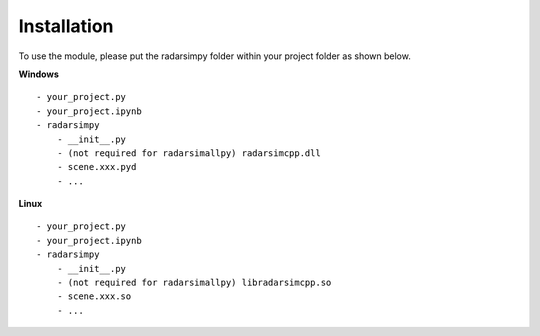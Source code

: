 Installation
=============

.. image:: https://img.shields.io/github/v/tag/radarsimx/radarsimpy?label=Download
  :height: 20
  :target: https://radarsimx.com/product/radarsimpy/

To use the module, please put the radarsimpy folder within your project folder as shown below.

**Windows**

::

    - your_project.py
    - your_project.ipynb
    - radarsimpy
        - __init__.py
        - (not required for radarsimallpy) radarsimcpp.dll
        - scene.xxx.pyd
        - ...


**Linux**

::

    - your_project.py
    - your_project.ipynb
    - radarsimpy
        - __init__.py
        - (not required for radarsimallpy) libradarsimcpp.so
        - scene.xxx.so
        - ...
